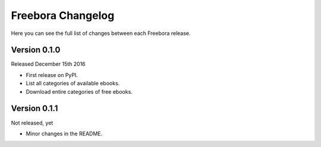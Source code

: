 Freebora Changelog
==================

Here you can see the full list of changes between each Freebora release.

Version 0.1.0
-------------

Released December 15th 2016

- First release on PyPI.
- List all categories of available ebooks.
- Download entire categories of free ebooks.

Version 0.1.1
-------------

Not released, yet

- Minor changes in the README.

